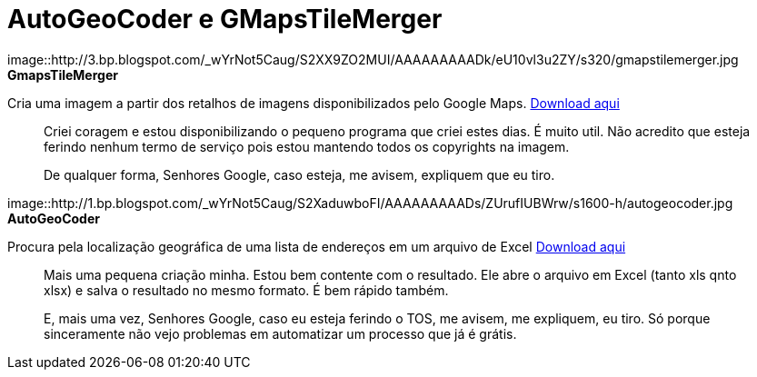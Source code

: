 = AutoGeoCoder e GMapsTileMerger
:published_at: 2010-01-31
:uri-gmapstilemerger: https://arthurmolina.github.io/download/gmapstilemerger.zip
:uri-autogeocoder: https://arthurmolina.github.io/download/autogeocoder.zip

image::http://3.bp.blogspot.com/_wYrNot5Caug/S2XX9ZO2MUI/AAAAAAAAADk/eU10vl3u2ZY/s320/gmapstilemerger.jpg
**GmapsTileMerger**

Cria uma imagem a partir dos retalhos de imagens disponibilizados pelo Google Maps.  
{uri-gmapstilemerger}[Download aqui]

> Criei coragem e estou disponibilizando o pequeno programa que criei estes dias. É muito util. Não acredito que esteja ferindo nenhum termo de serviço pois estou mantendo todos os copyrights na imagem.

> De qualquer forma, Senhores Google, caso esteja, me avisem, expliquem que eu tiro.

image::http://1.bp.blogspot.com/_wYrNot5Caug/S2XaduwboFI/AAAAAAAAADs/ZUrufIUBWrw/s1600-h/autogeocoder.jpg
**AutoGeoCoder**

Procura pela localização geográfica de uma lista de endereços em um arquivo de Excel
{uri-autogeocoder}[Download aqui]

> Mais uma pequena criação minha. Estou bem contente com o resultado. Ele abre o arquivo em Excel (tanto xls qnto xlsx) e salva o resultado no mesmo formato. É bem rápido também.

> E, mais uma vez, Senhores Google, caso eu esteja ferindo o TOS, me avisem, me expliquem, eu tiro. Só porque sinceramente não vejo problemas em automatizar um processo que já é grátis.